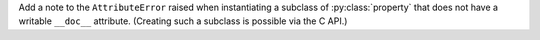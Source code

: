 Add a note to the ``AttributeError`` raised when instantiating a subclass of
:py:class:`property` that does not have a writable ``__doc__`` attribute.
(Creating such a subclass is possible via the C API.)
